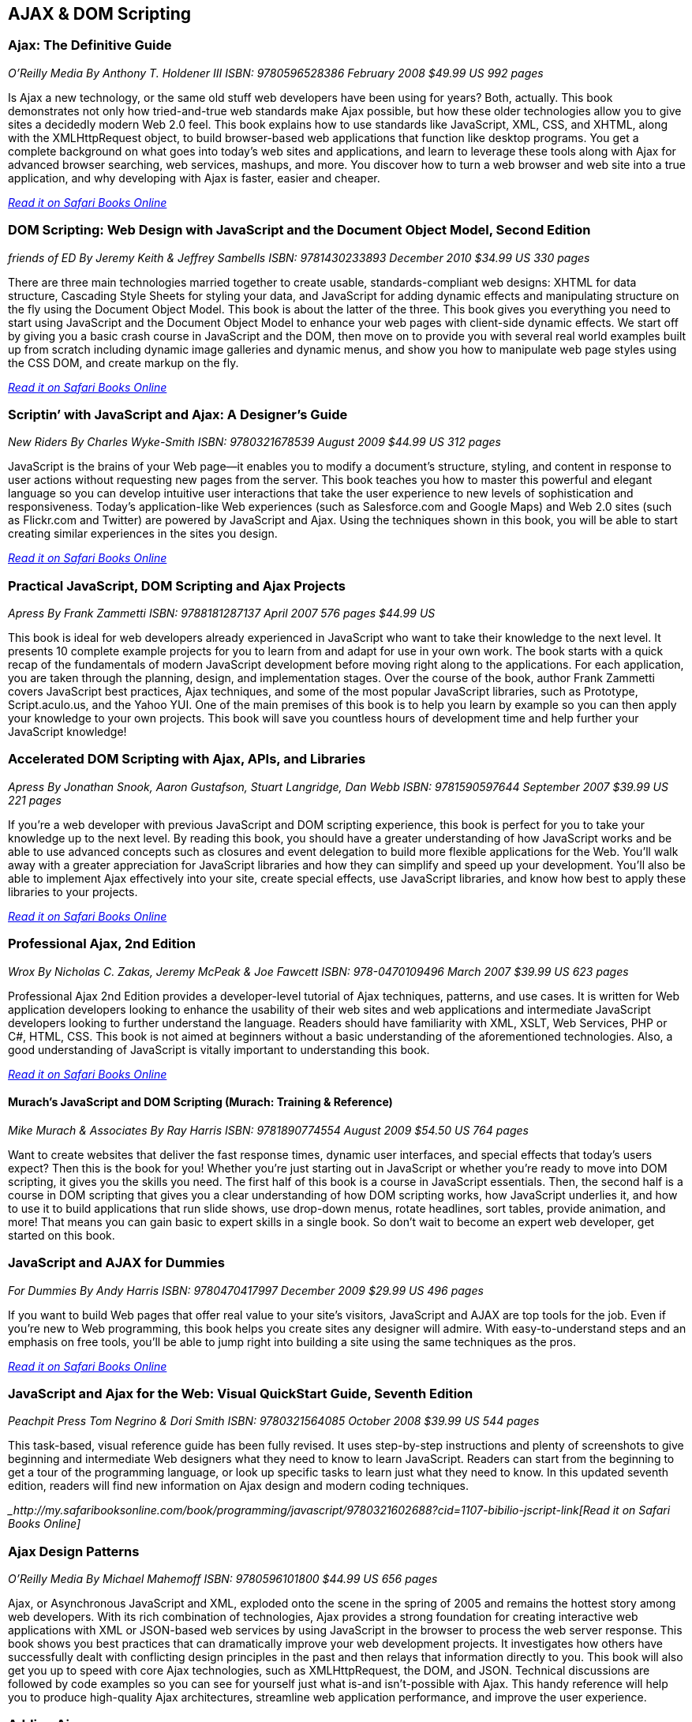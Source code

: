 == AJAX & DOM Scripting


=== Ajax: The Definitive Guide

_O'Reilly Media_
_By Anthony T. Holdener III_
_ISBN: 9780596528386_
_February 2008_
_$49.99 US_
_992 pages_

Is Ajax a new technology, or the same old stuff web developers have been using for years? Both, actually. This book demonstrates not only how tried-and-true web standards make Ajax possible, but how these older technologies allow you to give sites a decidedly modern Web 2.0 feel.  This book explains how to use standards like JavaScript, XML, CSS, and XHTML, along with the XMLHttpRequest object, to build browser-based web applications that function like desktop programs. You get a complete background on what goes into today's web sites and applications, and learn to leverage these tools along with Ajax for advanced browser searching, web services, mashups, and more. You discover how to turn a web browser and web site into a true application, and why developing with Ajax is faster, easier and cheaper.

_http://my.safaribooksonline.com/book/programming/javascript/9780596528386?cid=1107-bibilio-jscript-link[Read it on Safari Books Online]_

=== DOM Scripting: Web Design with JavaScript and the Document Object Model, Second Edition

_friends of ED_
_By Jeremy Keith & Jeffrey Sambells_
_ISBN: 9781430233893_
_December 2010_
_$34.99 US_
_330 pages_

There are three main technologies married together to create usable, standards-compliant web designs: XHTML for data structure, Cascading Style Sheets for styling your data, and JavaScript for adding dynamic effects and manipulating structure on the fly using the Document Object Model. This book is about the latter of the three. This book gives you everything you need to start using JavaScript and the Document Object Model to enhance your web pages with client-side dynamic effects. We start off by giving you a basic crash course in JavaScript and the DOM, then move on to provide you with several real world examples built up from scratch including dynamic image galleries and dynamic menus, and show you how to manipulate web page styles using the CSS DOM, and create markup on the fly.

_http://my.safaribooksonline.com/book/programming/javascript/9781430233893?cid=1107-bibilio-jscript-link[Read it on Safari Books Online]_

=== Scriptin’ with JavaScript and Ajax: A Designer’s Guide

_New Riders_
_By Charles Wyke-Smith_
_ISBN: 9780321678539_
_August 2009_
_$44.99 US_
_312 pages_

JavaScript is the brains of your Web page—it enables you to modify a document’s structure, styling, and content in response to user actions without requesting new pages from the server. This book teaches you how to master this powerful and elegant language so you can develop intuitive user interactions that take the user experience to new levels of sophistication and responsiveness. Today’s application-like Web experiences (such as Salesforce.com and Google Maps) and Web 2.0 sites (such as Flickr.com and Twitter) are powered by JavaScript and Ajax. Using the techniques shown in this book, you will be able to start creating similar experiences in the sites you design.

_http://my.safaribooksonline.com/book/programming/javascript/9780321678539?cid=1107-bibilio-jscript-link[Read it on Safari Books Online]_

=== Practical JavaScript, DOM Scripting and Ajax Projects

_Apress_
_By Frank Zammetti_
_ISBN: 9788181287137_
_April 2007_
_576 pages_
_$44.99 US_

This book is ideal for web developers already experienced in JavaScript who want to take their knowledge to the next level. It presents 10 complete example projects for you to learn from and adapt for use in your own work. The book starts with a quick recap of the fundamentals of modern JavaScript development before moving right along to the applications. For each application, you are taken through the planning, design, and implementation stages. Over the course of the book, author Frank Zammetti covers JavaScript best practices, Ajax techniques, and some of the most popular JavaScript libraries, such as Prototype, Script.aculo.us, and the Yahoo YUI. One of the main premises of this book is to help you learn by example so you can then apply your knowledge to your own projects. This book will save you countless hours of development time and help further your JavaScript knowledge!

=== Accelerated DOM Scripting with Ajax, APIs, and Libraries

_Apress_
_By Jonathan Snook, Aaron Gustafson, Stuart Langridge, Dan Webb_
_ISBN: 9781590597644_
_September 2007_
_$39.99 US_
_221 pages_

If you're a web developer with previous JavaScript and DOM scripting experience, this book is perfect for you to take your knowledge up to the next level. By reading this book, you should have a greater understanding of how JavaScript works and be able to use advanced concepts such as closures and event delegation to build more flexible applications for the Web. You'll walk away with a greater appreciation for JavaScript libraries and how they can simplify and speed up your development. You'll also be able to implement Ajax effectively into your site, create special effects, use JavaScript libraries, and know how best to apply these libraries to your projects.

_http://my.safaribooksonline.com/book/programming/javascript/9781590597644?cid=1107-bibilio-jscript-link[Read it on Safari Books Online]_

=== Professional Ajax, 2nd Edition

_Wrox_
_By Nicholas C. Zakas, Jeremy McPeak & Joe Fawcett_
_ISBN: 978-0470109496_
_March 2007_
_$39.99 US_
_623 pages_

Professional Ajax 2nd Edition provides a developer-level tutorial of Ajax techniques, patterns, and use cases. It is written for Web application developers looking to enhance the usability of their web sites and web applications and intermediate JavaScript developers looking to further understand the language. Readers should have familiarity with XML, XSLT, Web Services, PHP or C#, HTML, CSS. This book is not aimed at beginners without a basic understanding of the aforementioned technologies. Also, a good understanding of JavaScript is vitally important to understanding this book.

_http://my.safaribooksonline.com/book/programming/javascript/9780470109496?cid=1107-bibilio-jscript-link[Read it on Safari Books Online]_

==== Murach's JavaScript and DOM Scripting (Murach: Training & Reference)

_Mike Murach & Associates_
_By Ray Harris_
_ISBN: 9781890774554_
_August 2009_
_$54.50 US_
_764 pages_

Want to create websites that deliver the fast response times, dynamic user interfaces, and special effects that today's users expect? Then this is the book for you! Whether you're just starting out in JavaScript or whether you're ready to move into DOM scripting, it gives you the skills you need. The first half of this book is a course in JavaScript essentials. Then, the second half is a course in DOM scripting that gives you a clear understanding of how DOM scripting works, how JavaScript underlies it, and how to use it to build applications that run slide shows, use drop-down menus, rotate headlines, sort tables, provide animation, and more! That means you can gain basic to expert skills in a single book. So don't wait to become an expert web developer, get started on this book. 

=== JavaScript and AJAX for Dummies

_For Dummies_
_By Andy Harris_
_ISBN: 9780470417997_
_December 2009_
_$29.99 US_
_496 pages_

If you want to build Web pages that offer real value to your site's visitors, JavaScript and AJAX are top tools for the job. Even if you're new to Web programming, this book helps you create sites any designer will admire. With easy-to-understand steps and an emphasis on free tools, you'll be able to jump right into building a site using the same techniques as the pros.

_http://my.safaribooksonline.com/book/programming/javascript/9780470417997?cid=1107-bibilio-jscript-link[Read it on Safari Books Online]_

=== JavaScript and Ajax for the Web: Visual QuickStart Guide, Seventh Edition

_Peachpit Press_
_Tom Negrino & Dori Smith_
_ISBN: 9780321564085_
_October 2008_
_$39.99 US_
_544 pages_

This task-based, visual reference guide has been fully revised. It uses step-by-step instructions and plenty of screenshots to give beginning and intermediate Web designers what they need to know to learn JavaScript. Readers can start from the beginning to get a tour of the programming language, or look up specific tasks to learn just what they need to know. In this updated seventh edition, readers will find new information on Ajax design and modern coding techniques.

__http://my.safaribooksonline.com/book/programming/javascript/9780321602688?cid=1107-bibilio-jscript-link[Read it on Safari Books Online]_

=== Ajax Design Patterns

_O'Reilly Media_
_By Michael Mahemoff_
_ISBN: 9780596101800_
_$44.99 US_
_656 pages_

Ajax, or Asynchronous JavaScript and XML, exploded onto the scene in the spring of 2005 and remains the hottest story among web developers. With its rich combination of technologies, Ajax provides a strong foundation for creating interactive web applications with XML or JSON-based web services by using JavaScript in the browser to process the web server response. This book shows you best practices that can dramatically improve your web development projects. It investigates how others have successfully dealt with conflicting design principles in the past and then relays that information directly to you. This book will also get you up to speed with core Ajax technologies, such as XMLHttpRequest, the DOM, and JSON. Technical discussions are followed by code examples so you can see for yourself just what is-and isn't-possible with Ajax. This handy reference will help you to produce high-quality Ajax architectures, streamline web application performance, and improve the user experience.



=== Adding Ajax

_O'Reilly Media_
_By Shelley Powers_
_ISBN: 9780596529369_
_$34.99 US_
_400 pages_

Ajax can bring many advantages to an existing web application without forcing you to redo the whole thing. This book explains how you can add Ajax to enhance, rather than replace, the way your application works. For instance, if you have a traditional web application based on submitting a form to update a table, you can enhance it by adding the capability to update the table with changes to the form fields, without actually having to submit the form. That's just one example. This book is for those of you more interested in extending existing applications than in creating Rich Internet Applications (RIA). You already know the "business-side" of applications-web forms, server-side driven pages, and static content-and now you want to make your web pages livelier, more fun, and much more interactive. 


=== Unobtrusive Ajax

_O'Reilly Media_
_By Jesse Skinner_
_ISBN: 9780596557492_
_$9.99 US_
_57 pages_

This book is about making web applications that work for everyone all of the time, even if you have JavaScript turned off, or you're using a mobile phone or a screen reader, or however you happen to be using the Web. It's about the separation of behavior (JavaScript), content (HTML), and presentation (CSS). This short cut will focus on the practical benefits of using Ajax and JavaScript unobtrusively and show you that unobtrusive web development and progressive enhancement benefit both web developers and users of the Web. You'll get to see many simple examples of building web interfaces that are unobtrusive. You'll quickly see that it is actually very easy to make web applications that everyone can use. When you're finished reading this short cut, you will be able to convince anyone why developing unobtrusively is the best way to build a site with JavaScript and Ajax.

_http://my.safaribooksonline.com/book/web-development/ajax/9780596510244?cid=1107-biblio-jscript-link[Read it on Safari Books Online]_